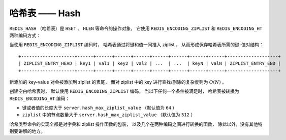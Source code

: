 哈希表 —— Hash
=================

``REDIS_HASH`` （哈希表）是 ``HSET`` 、 ``HLEN`` 等命令的操作对象，
它使用 ``REDIS_ENCODING_ZIPLIST`` 和 ``REDIS_ENCODING_HT`` 两种编码方式：

.. image:: image/redis_hash.png

当使用 ``REDIS_ENCODING_ZIPLIST`` 编码时，
哈希表通过将键和值一同推入 ziplist ，
从而形成保存哈希表所需的键-值对结构：

::

    +--------------------+------+------+------+------+------+------+------+------+-------------------+
    | ZIPLIST_ENTRY_HEAD | key1 | val1 | key2 | val2 | ...  | ...  | keyN | valN | ZIPLIST_ENTRY_END |
    +--------------------+------+------+------+------+------+------+------+------+-------------------+

新添加的 key-value 对会被添加到 ziplist 的表尾，
而对 ziplist 中的 key 进行查找/删除的复杂度则为 :math:`O(N)` 。

创建空白哈希表时，
默认使用 ``REDIS_ENCODING_ZIPLIST`` 编码，
当以下任何一个条件被满足时，
哈希表被转换为 ``REDIS_ENCODING_HT`` 编码：

- 键或者值的长度大于 ``server.hash_max_ziplist_value`` （默认值为 ``64`` ）

- ``ziplist`` 中的节点数量大于 ``server.hash_max_ziplist_value`` （默认值为 ``512`` ）

哈希类型命令的实现全都是对字典和 ziplist 操作函数的包装，
以及几个在两种编码之间进行转换的函数，
除此以外，没有其他特别要讲解的地方。
